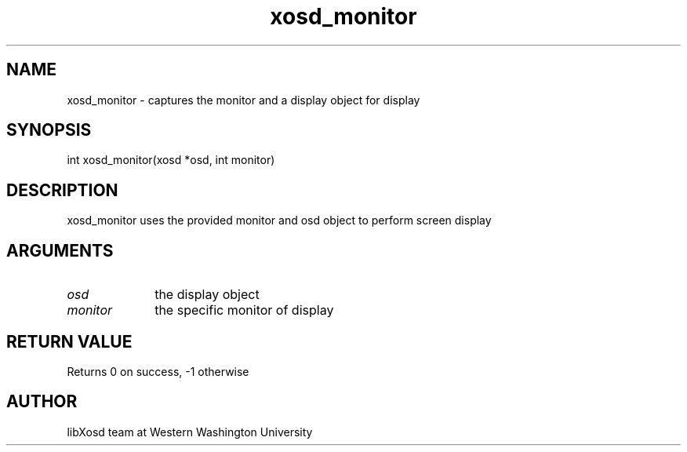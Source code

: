 .\" Manpage for xosd_monitor.
.TH xosd_monitor "2022-10-27" "X OSD Library"
.SH NAME
xosd_monitor \- captures the monitor and a display object for display
.SH SYNOPSIS
int xosd_monitor(xosd *osd, int monitor)
.SH DESCRIPTION
xosd_monitor uses the provided monitor and osd object to perform screen display
.SH ARGUMENTS
.IP \fIosd\fP 1i
the display object \n
.IP \fImonitor\fP 1i
the specific monitor of display
.SH RETURN VALUE
Returns 0 on success, -1 otherwise
.SH AUTHOR
libXosd team at Western Washington University

